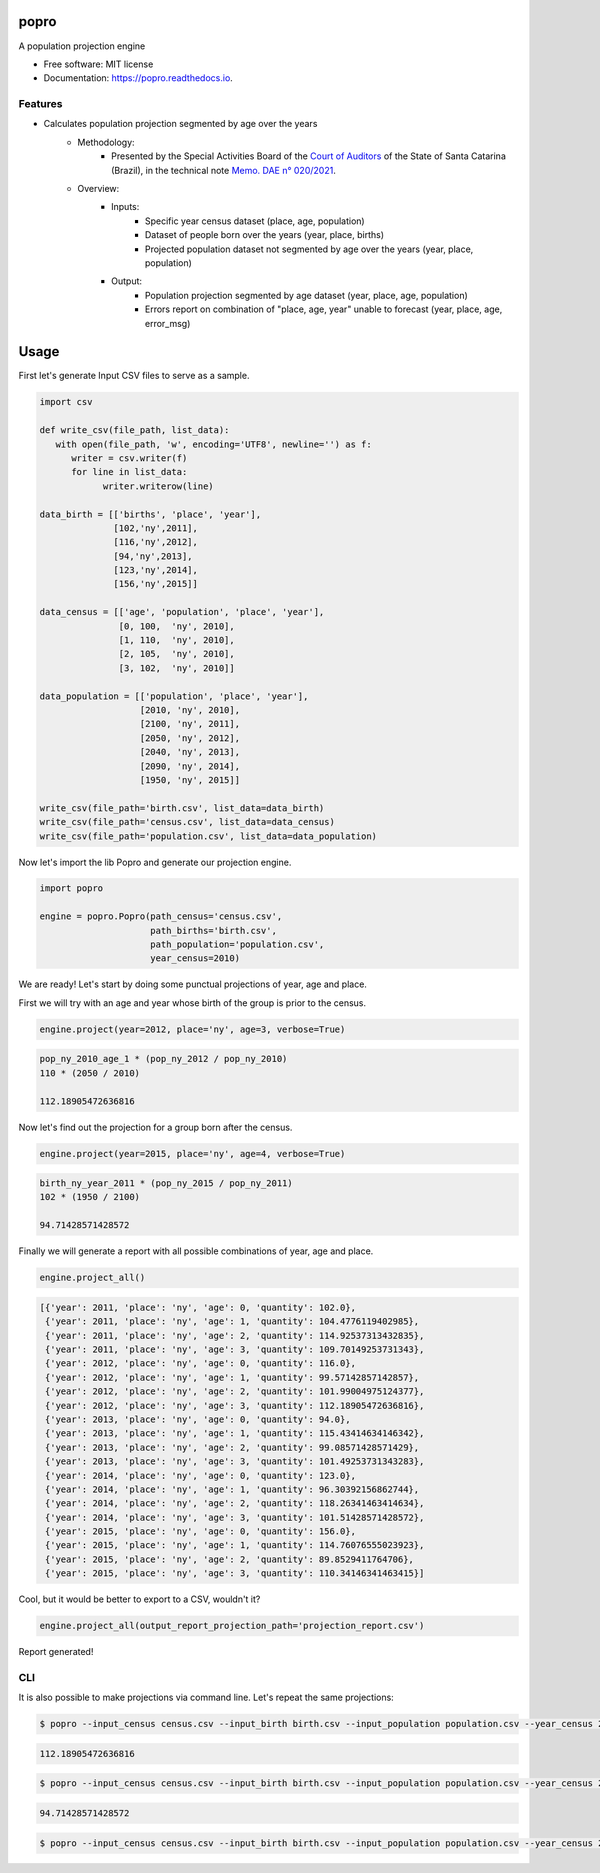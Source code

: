 =====
popro
=====


.. image:: https://img.shields.io/pypi/v/popro.svg
        :target: https://pypi.python.org/pypi/popro

.. image:: https://github.com/aiboxlab-pne/popro/actions/workflows/python-app.yml/badge.svg
        :target: https://github.com/aiboxlab-pne/popro/actions/workflows/python-app.yml

.. image:: https://readthedocs.org/projects/popro/badge/?version=latest
        :target: https://popro.readthedocs.io/en/latest/?version=latest
        :alt: Documentation Status




A population projection engine


* Free software: MIT license
* Documentation: https://popro.readthedocs.io.

Features
--------

* Calculates population projection segmented by age over the years
        * Methodology:
                * Presented by the Special Activities Board of the `Court of Auditors`_ of the State of Santa Catarina (Brazil), in the technical note `Memo. DAE n° 020/2021`_.
        * Overview:
                * Inputs:
                        * Specific year census dataset (place, age, population)
                        * Dataset of people born over the years (year, place, births)
                        * Projected population dataset not segmented by age over the years (year, place, population)
                * Output:
                        * Population projection segmented by age dataset (year, place, age, population)
                        * Errors report on combination of "place, age, year" unable to forecast (year, place, age, error_msg)

=====
Usage
=====

First let's generate Input CSV files to serve as a sample.

.. code-block:: python

   import csv

   def write_csv(file_path, list_data):
      with open(file_path, 'w', encoding='UTF8', newline='') as f:
         writer = csv.writer(f)
         for line in list_data:
               writer.writerow(line)

   data_birth = [['births', 'place', 'year'],
                 [102,'ny',2011],
                 [116,'ny',2012],
                 [94,'ny',2013],
                 [123,'ny',2014],
                 [156,'ny',2015]]

   data_census = [['age', 'population', 'place', 'year'],
                  [0, 100,  'ny', 2010],
                  [1, 110,  'ny', 2010],
                  [2, 105,  'ny', 2010],
                  [3, 102,  'ny', 2010]]

   data_population = [['population', 'place', 'year'],
                      [2010, 'ny', 2010],
                      [2100, 'ny', 2011],
                      [2050, 'ny', 2012],
                      [2040, 'ny', 2013],
                      [2090, 'ny', 2014],
                      [1950, 'ny', 2015]]

   write_csv(file_path='birth.csv', list_data=data_birth)
   write_csv(file_path='census.csv', list_data=data_census)
   write_csv(file_path='population.csv', list_data=data_population)

Now let's import the lib Popro and generate our projection engine.

.. code-block:: python

   import popro

   engine = popro.Popro(path_census='census.csv',
                        path_births='birth.csv',
                        path_population='population.csv',
                        year_census=2010)

We are ready! Let's start by doing some punctual projections of year, age and place.

First we will try with an age and year whose birth of the group is prior to the census.

.. code-block:: python

   engine.project(year=2012, place='ny', age=3, verbose=True)


.. code-block:: text

   pop_ny_2010_age_1 * (pop_ny_2012 / pop_ny_2010)
   110 * (2050 / 2010)

   112.18905472636816


Now let's find out the projection for a group born after the census.

.. code-block:: python

   engine.project(year=2015, place='ny', age=4, verbose=True)


.. code-block:: text

   birth_ny_year_2011 * (pop_ny_2015 / pop_ny_2011)
   102 * (1950 / 2100)

   94.71428571428572

Finally we will generate a report with all possible combinations of year, age and place.

.. code-block:: python

   engine.project_all()


.. code-block:: text

   [{'year': 2011, 'place': 'ny', 'age': 0, 'quantity': 102.0},
    {'year': 2011, 'place': 'ny', 'age': 1, 'quantity': 104.4776119402985},
    {'year': 2011, 'place': 'ny', 'age': 2, 'quantity': 114.92537313432835},
    {'year': 2011, 'place': 'ny', 'age': 3, 'quantity': 109.70149253731343},
    {'year': 2012, 'place': 'ny', 'age': 0, 'quantity': 116.0},
    {'year': 2012, 'place': 'ny', 'age': 1, 'quantity': 99.57142857142857},
    {'year': 2012, 'place': 'ny', 'age': 2, 'quantity': 101.99004975124377},
    {'year': 2012, 'place': 'ny', 'age': 3, 'quantity': 112.18905472636816},
    {'year': 2013, 'place': 'ny', 'age': 0, 'quantity': 94.0},
    {'year': 2013, 'place': 'ny', 'age': 1, 'quantity': 115.43414634146342},
    {'year': 2013, 'place': 'ny', 'age': 2, 'quantity': 99.08571428571429},
    {'year': 2013, 'place': 'ny', 'age': 3, 'quantity': 101.49253731343283},
    {'year': 2014, 'place': 'ny', 'age': 0, 'quantity': 123.0},
    {'year': 2014, 'place': 'ny', 'age': 1, 'quantity': 96.30392156862744},
    {'year': 2014, 'place': 'ny', 'age': 2, 'quantity': 118.26341463414634},
    {'year': 2014, 'place': 'ny', 'age': 3, 'quantity': 101.51428571428572},
    {'year': 2015, 'place': 'ny', 'age': 0, 'quantity': 156.0},
    {'year': 2015, 'place': 'ny', 'age': 1, 'quantity': 114.76076555023923},
    {'year': 2015, 'place': 'ny', 'age': 2, 'quantity': 89.8529411764706},
    {'year': 2015, 'place': 'ny', 'age': 3, 'quantity': 110.34146341463415}]

Cool, but it would be better to export to a CSV, wouldn't it?

.. code-block:: python

   engine.project_all(output_report_projection_path='projection_report.csv')

Report generated!

CLI
-----

It is also possible to make projections via command line. Let's repeat the same projections:

.. code-block:: text

    $ popro --input_census census.csv --input_birth birth.csv --input_population population.csv --year_census 2010 --year 2012 --place ny --age 3

.. code-block:: text

    112.18905472636816

.. code-block:: text

    $ popro --input_census census.csv --input_birth birth.csv --input_population population.csv --year_census 2010 --year 2015 --place ny --age 4

.. code-block:: text

    94.71428571428572

.. code-block:: text

    $ popro --input_census census.csv --input_birth birth.csv --input_population population.csv --year_census 2010 --output projection_report.csv

.. _`Court of Auditors`: https://www.tcesc.tc.br/
.. _`Memo. DAE n° 020/2021`: https://www.tcesc.tc.br/sites/default/files/2021-06/Metodologia%20Estima%C3%A7%C3%A3o%20Populacional.pdf
